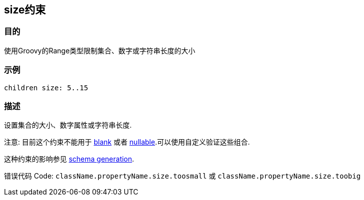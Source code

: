 
== size约束

=== 目的

使用Groovy的Range类型限制集合、数字或字符串长度的大小

=== 示例

[source,groovy]
----
children size: 5..15
----

=== 描述

设置集合的大小、数字属性或字符串长度.

注意: 目前这个约束不能用于 link:blank.html[blank] 或者 link:nullable.html[nullable].可以使用自定义验证这些组合.

这种约束的影响参见 http://gorm.grails.org/6.0.x/hibernate/manual/index.html#constraints[schema generation].

错误代码 Code: `className.propertyName.size.toosmall` 或 `className.propertyName.size.toobig`
